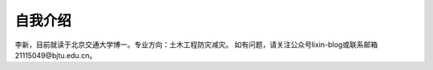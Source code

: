 自我介绍
======================

李新，目前就读于北京交通大学博一。专业方向：土木工程防灾减灾。
如有问题，请关注公众号lixin-blog或联系邮箱21115049@bjtu.edu.cn。
